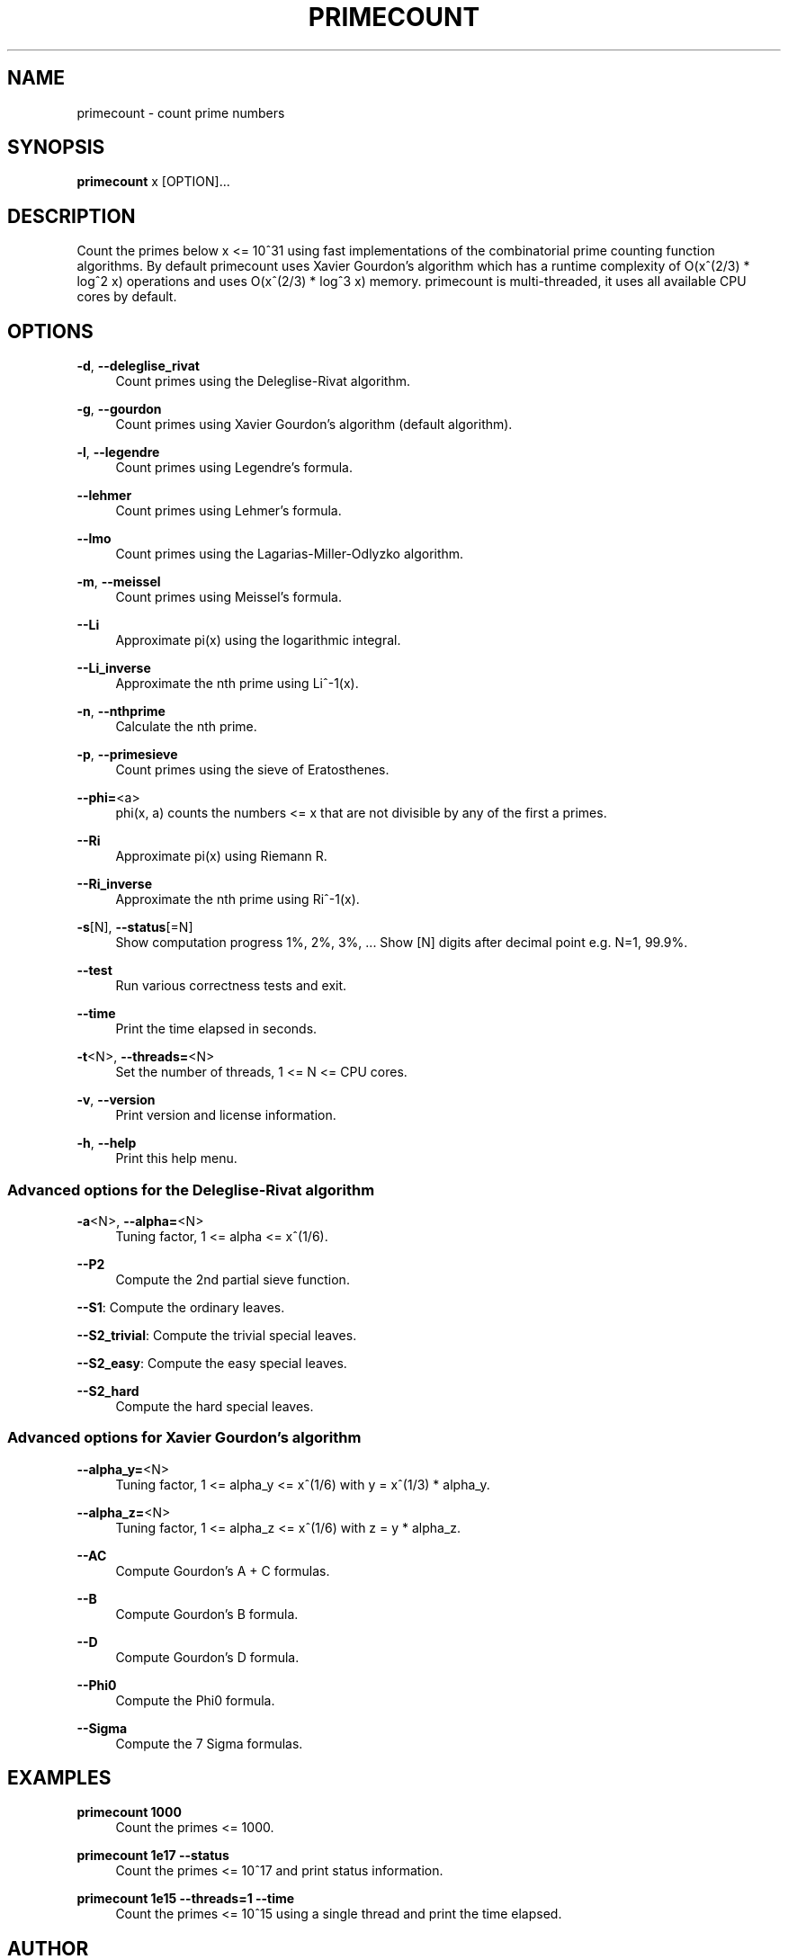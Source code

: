 '\" t
.\"     Title: primecount
.\"    Author: [see the "AUTHOR" section]
.\" Generator: DocBook XSL Stylesheets v1.79.1 <http://docbook.sf.net/>
.\"      Date: 10/30/2019
.\"    Manual: \ \&
.\"    Source: \ \&
.\"  Language: English
.\"
.TH "PRIMECOUNT" "1" "10/30/2019" "\ \&" "\ \&"
.\" -----------------------------------------------------------------
.\" * Define some portability stuff
.\" -----------------------------------------------------------------
.\" ~~~~~~~~~~~~~~~~~~~~~~~~~~~~~~~~~~~~~~~~~~~~~~~~~~~~~~~~~~~~~~~~~
.\" http://bugs.debian.org/507673
.\" http://lists.gnu.org/archive/html/groff/2009-02/msg00013.html
.\" ~~~~~~~~~~~~~~~~~~~~~~~~~~~~~~~~~~~~~~~~~~~~~~~~~~~~~~~~~~~~~~~~~
.ie \n(.g .ds Aq \(aq
.el       .ds Aq '
.\" -----------------------------------------------------------------
.\" * set default formatting
.\" -----------------------------------------------------------------
.\" disable hyphenation
.nh
.\" disable justification (adjust text to left margin only)
.ad l
.\" -----------------------------------------------------------------
.\" * MAIN CONTENT STARTS HERE *
.\" -----------------------------------------------------------------
.SH "NAME"
primecount \- count prime numbers
.SH "SYNOPSIS"
.sp
\fBprimecount\fR x [OPTION]\&...
.SH "DESCRIPTION"
.sp
Count the primes below x <= 10^31 using fast implementations of the combinatorial prime counting function algorithms\&. By default primecount uses Xavier Gourdon\(cqs algorithm which has a runtime complexity of O(x^(2/3) * log^2 x) operations and uses O(x^(2/3) * log^3 x) memory\&. primecount is multi\-threaded, it uses all available CPU cores by default\&.
.SH "OPTIONS"
.PP
\fB\-d\fR, \fB\-\-deleglise_rivat\fR
.RS 4
Count primes using the Deleglise\-Rivat algorithm\&.
.RE
.PP
\fB\-g\fR, \fB\-\-gourdon\fR
.RS 4
Count primes using Xavier Gourdon\(cqs algorithm (default algorithm)\&.
.RE
.PP
\fB\-l\fR, \fB\-\-legendre\fR
.RS 4
Count primes using Legendre\(cqs formula\&.
.RE
.PP
\fB\-\-lehmer\fR
.RS 4
Count primes using Lehmer\(cqs formula\&.
.RE
.PP
\fB\-\-lmo\fR
.RS 4
Count primes using the Lagarias\-Miller\-Odlyzko algorithm\&.
.RE
.PP
\fB\-m\fR, \fB\-\-meissel\fR
.RS 4
Count primes using Meissel\(cqs formula\&.
.RE
.PP
\fB\-\-Li\fR
.RS 4
Approximate pi(x) using the logarithmic integral\&.
.RE
.PP
\fB\-\-Li_inverse\fR
.RS 4
Approximate the nth prime using Li^\-1(x)\&.
.RE
.PP
\fB\-n\fR, \fB\-\-nthprime\fR
.RS 4
Calculate the nth prime\&.
.RE
.PP
\fB\-p\fR, \fB\-\-primesieve\fR
.RS 4
Count primes using the sieve of Eratosthenes\&.
.RE
.PP
\fB\-\-phi=\fR<a>
.RS 4
phi(x, a) counts the numbers <= x that are not divisible by any of the first a primes\&.
.RE
.PP
\fB\-\-Ri\fR
.RS 4
Approximate pi(x) using Riemann R\&.
.RE
.PP
\fB\-\-Ri_inverse\fR
.RS 4
Approximate the nth prime using Ri^\-1(x)\&.
.RE
.PP
\fB\-s\fR[N], \fB\-\-status\fR[=N]
.RS 4
Show computation progress 1%, 2%, 3%, \&... Show [N] digits after decimal point e\&.g\&. N=1, 99\&.9%\&.
.RE
.PP
\fB\-\-test\fR
.RS 4
Run various correctness tests and exit\&.
.RE
.PP
\fB\-\-time\fR
.RS 4
Print the time elapsed in seconds\&.
.RE
.PP
\fB\-t\fR<N>, \fB\-\-threads=\fR<N>
.RS 4
Set the number of threads, 1 <= N <= CPU cores\&.
.RE
.PP
\fB\-v\fR, \fB\-\-version\fR
.RS 4
Print version and license information\&.
.RE
.PP
\fB\-h\fR, \fB\-\-help\fR
.RS 4
Print this help menu\&.
.RE
.SS "Advanced options for the Deleglise\-Rivat algorithm"
.PP
\fB\-a\fR<N>, \fB\-\-alpha=\fR<N>
.RS 4
Tuning factor, 1 <= alpha <= x^(1/6)\&.
.RE
.PP
\fB\-\-P2\fR
.RS 4
Compute the 2nd partial sieve function\&.
.RE
.sp
\fB\-\-S1\fR: Compute the ordinary leaves\&.
.sp
\fB\-\-S2_trivial\fR: Compute the trivial special leaves\&.
.sp
\fB\-\-S2_easy\fR: Compute the easy special leaves\&.
.PP
\fB\-\-S2_hard\fR
.RS 4
Compute the hard special leaves\&.
.RE
.SS "Advanced options for Xavier Gourdon\(cqs algorithm"
.PP
\fB\-\-alpha_y=\fR<N>
.RS 4
Tuning factor, 1 <= alpha_y <= x^(1/6) with y = x^(1/3) * alpha_y\&.
.RE
.PP
\fB\-\-alpha_z=\fR<N>
.RS 4
Tuning factor, 1 <= alpha_z <= x^(1/6) with z = y * alpha_z\&.
.RE
.PP
\fB\-\-AC\fR
.RS 4
Compute Gourdon\(cqs A + C formulas\&.
.RE
.PP
\fB\-\-B\fR
.RS 4
Compute Gourdon\(cqs B formula\&.
.RE
.PP
\fB\-\-D\fR
.RS 4
Compute Gourdon\(cqs D formula\&.
.RE
.PP
\fB\-\-Phi0\fR
.RS 4
Compute the Phi0 formula\&.
.RE
.PP
\fB\-\-Sigma\fR
.RS 4
Compute the 7 Sigma formulas\&.
.RE
.SH "EXAMPLES"
.PP
\fBprimecount 1000\fR
.RS 4
Count the primes <= 1000\&.
.RE
.PP
\fBprimecount 1e17 \-\-status\fR
.RS 4
Count the primes <= 10^17 and print status information\&.
.RE
.PP
\fBprimecount 1e15 \-\-threads=1 \-\-time\fR
.RS 4
Count the primes <= 10^15 using a single thread and print the time elapsed\&.
.RE
.SH "AUTHOR"
.sp
Kim Walisch <kim\&.walisch@gmail\&.com>
